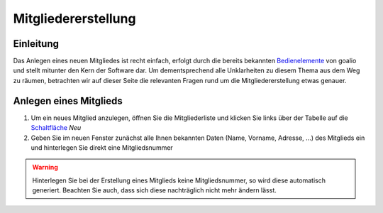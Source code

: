 Mitgliedererstellung
====================

Einleitung
----------

Das Anlegen eines neuen Mitgliedes ist recht einfach, erfolgt durch die bereits bekannten Bedienelemente_ von goalio und stellt mitunter den Kern der Software dar. Um dementsprechend alle Unklarheiten zu diesem Thema aus dem Weg zu räumen, betrachten wir auf dieser Seite die relevanten Fragen rund um die Mitgliedererstellung etwas genauer.

Anlegen eines Mitglieds
-----------------------

1. Um ein neues Mitglied anzulegen, öffnen Sie die Mitgliederliste und klicken Sie links über der Tabelle auf die Schaltfläche_ *Neu*

2. Geben Sie im neuen Fenster zunächst alle Ihnen bekannten Daten (Name, Vorname, Adresse, ...) des Mitglieds ein und hinterlegen Sie direkt eine Mitgliedsnummer


.. warning::
	Hinterlegen Sie bei der Erstellung eines Mitglieds keine Mitgliedsnummer, so wird diese automatisch generiert. Beachten Sie auch, dass sich diese nachträglich nicht mehr ändern lässt.


.. _Bedienelemente: /de/latest/erste-schritte/benutzeroberflaeche.html
.. _Schaltfläche: /de/latest/erste-schritte/benutzeroberflaeche.html
